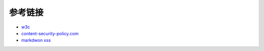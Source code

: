 参考链接
================================

- `w3c <https://w3c.github.io/webappsec-csp/>`_
- `content-security-policy.com <https://content-security-policy.com/>`_
- `markdwon xss <https://shubs.io/exploiting-markdown-syntax-and-telescope-persistent-xss-through-markdown-cve-2014-5144/>`_